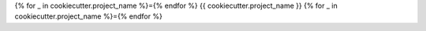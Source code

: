 {% for _ in cookiecutter.project_name %}={% endfor %}
{{ cookiecutter.project_name }}
{% for _ in cookiecutter.project_name %}={% endfor %}
